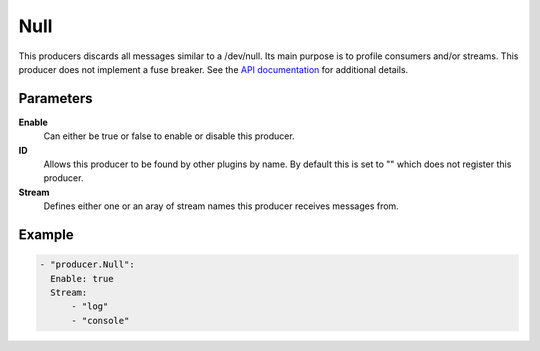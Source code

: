Null
====

This producers discards all messages similar to a /dev/null.
Its main purpose is to profile consumers and/or streams.
This producer does not implement a fuse breaker.
See the `API documentation <http://gollum.readthedocs.org/en/latest/producers/null.html>`_ for additional details.

Parameters
----------

**Enable**
  Can either be true or false to enable or disable this producer.
**ID**
  Allows this producer to be found by other plugins by name.
  By default this is set to "" which does not register this producer.
**Stream**
  Defines either one or an aray of stream names this producer receives messages from.

Example
-------

.. code-block:: yaml

  - "producer.Null":
    Enable: true
    Stream:
        - "log"
        - "console"
